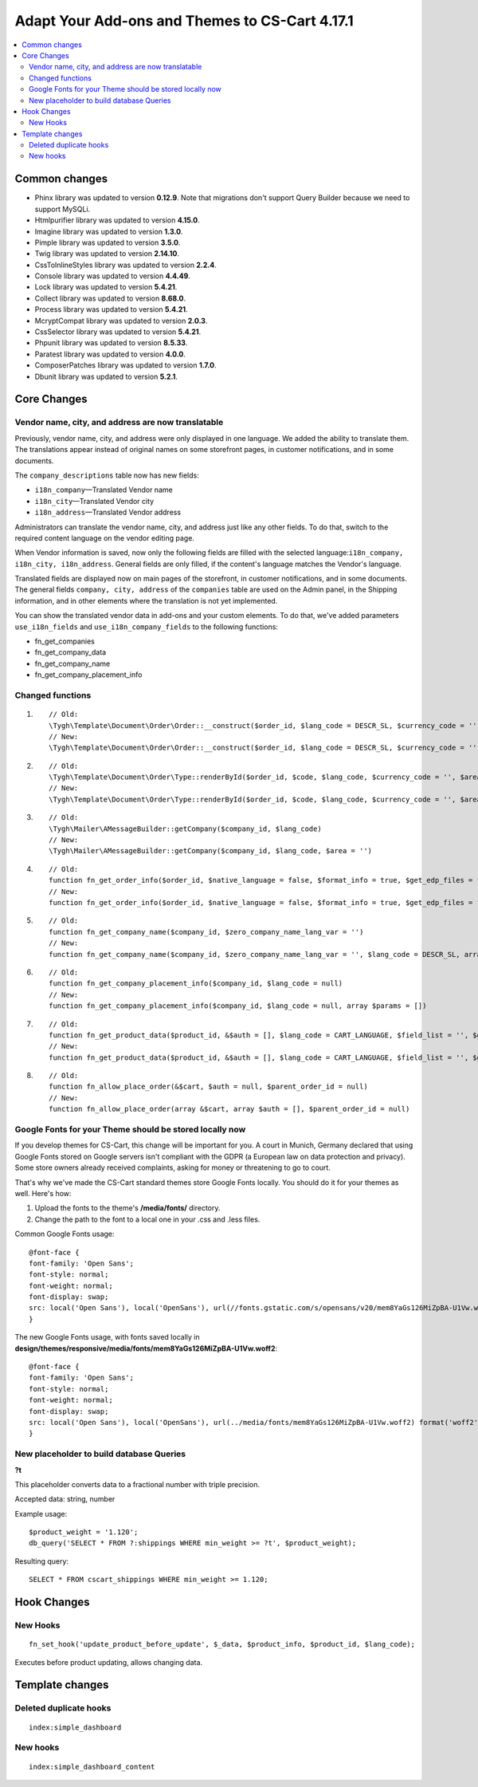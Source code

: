 ***********************************************
Adapt Your Add-ons and Themes to CS-Cart 4.17.1
***********************************************

.. contents::
    :local:
    :backlinks: none

==============
Common changes
==============

* Phinx library was updated to version **0.12.9**. Note that migrations don't support Query Builder because we need to support MySQLi.
* Htmlpurifier library was updated to version **4.15.0**.
* Imagine library was updated to version **1.3.0**.
* Pimple library was updated to version **3.5.0**.
* Twig library was updated to version **2.14.10**.
* CssToInlineStyles library was updated to version **2.2.4**.
* Console library was updated to version **4.4.49**.
* Lock library was updated to version **5.4.21**.
* Collect library was updated to version **8.68.0**.
* Process library was updated to version **5.4.21**.
* McryptCompat library was updated to version **2.0.3**.
* CssSelector library was updated to version **5.4.21**.
* Phpunit library was updated to version **8.5.33**.
* Paratest library was updated to version **4.0.0**.
* ComposerPatches library was updated to version **1.7.0**.
* Dbunit library was updated to version **5.2.1**.


============
Core Changes
============

---------------------------------------------------
Vendor name, city, and address are now translatable
---------------------------------------------------

Previously, vendor name, city, and address were only displayed in one language. We added the ability to translate them. The translations appear instead of original names on some storefront pages, in customer notifications, and in some documents.

The ``company_descriptions`` table now has new fields:

* ``i18n_company``—Translated Vendor name

* ``i18n_city``—Translated Vendor city

* ``i18n_address``—Translated Vendor address

Administrators can translate the vendor name, city, and address just like any other fields. To do that, switch to the required content language on the vendor editing page.

When Vendor information is saved, now only the following fields are filled with the selected language:``i18n_company, i18n_city, i18n_address``. General fields are only filled, if the content's language matches the Vendor's language.

Translated fields are displayed now on main pages of the storefront, in customer notifications, and in some documents. The general fields ``company, city, address`` of the ``companies`` table are used on the Admin panel, in the Shipping information, and in other elements where the translation is not yet implemented.

You can show the translated vendor data in add-ons and your custom elements. To do that, we've added parameters ``use_i18n_fields`` and ``use_i18n_company_fields`` to the following functions:

* fn_get_companies
* fn_get_company_data
* fn_get_company_name
* fn_get_company_placement_info

-----------------
Changed functions
-----------------

#. ::

        // Old:
        \Tygh\Template\Document\Order\Order::__construct($order_id, $lang_code = DESCR_SL, $currency_code = '')
        // New:
        \Tygh\Template\Document\Order\Order::__construct($order_id, $lang_code = DESCR_SL, $currency_code = '', array $params = [])
     

#. ::

        // Old:
        \Tygh\Template\Document\Order\Type::renderById($order_id, $code, $lang_code, $currency_code = '', $area = AREA)
        // New:
        \Tygh\Template\Document\Order\Type::renderById($order_id, $code, $lang_code, $currency_code = '', $area = AREA, array $order_params = [])
     

#. ::

        // Old:
        \Tygh\Mailer\AMessageBuilder::getCompany($company_id, $lang_code)
        // New:
        \Tygh\Mailer\AMessageBuilder::getCompany($company_id, $lang_code, $area = '')
     

#. ::

        // Old:
        function fn_get_order_info($order_id, $native_language = false, $format_info = true, $get_edp_files = false, $skip_static_values = false, $lang_code = CART_LANGUAGE)
        // New:
        function fn_get_order_info($order_id, $native_language = false, $format_info = true, $get_edp_files = false, $skip_static_values = false, $lang_code = CART_LANGUAGE, array $extra_params = [])
     

#. ::

        // Old:
        function fn_get_company_name($company_id, $zero_company_name_lang_var = '')
        // New:
        function fn_get_company_name($company_id, $zero_company_name_lang_var = '', $lang_code = DESCR_SL, array $params = [])
     
 
#. ::

        // Old:
        function fn_get_company_placement_info($company_id, $lang_code = null)
        // New:
        function fn_get_company_placement_info($company_id, $lang_code = null, array $params = [])
     

#. ::

        // Old:
        function fn_get_product_data($product_id, &$auth = [], $lang_code = CART_LANGUAGE, $field_list = '', $get_add_pairs = true, $get_main_pair = true, $get_taxes = true, $get_qty_discounts = false, $preview = false, $features = true, $skip_company_condition = false, $feature_variants_selected_only = false)
        // New:
        function fn_get_product_data($product_id, &$auth = [], $lang_code = CART_LANGUAGE, $field_list = '', $get_add_pairs = true, $get_main_pair = true, $get_taxes = true, $get_qty_discounts = false, $preview = false, $features = true, $skip_company_condition = false, $feature_variants_selected_only = false, array $params = [])
     
#. ::

        // Old:
        function fn_allow_place_order(&$cart, $auth = null, $parent_order_id = null)
        // New:
        function fn_allow_place_order(array &$cart, array $auth = [], $parent_order_id = null)

--------------------------------------------------------
Google Fonts for your Theme should be stored locally now
--------------------------------------------------------

If you develop themes for CS-Cart, this change will be important for you. A court in Munich, Germany declared that using Google Fonts stored on Google servers isn't compliant with the GDPR (a European law on data protection and privacy). Some store owners already received complaints, asking for money or threatening to go to court.

That's why we've made the CS-Cart standard themes store Google Fonts locally. You should do it for your themes as well. Here's how:

#. Upload the fonts to the theme's **/media/fonts/** directory. 

#. Change the path to the font to a local one in your .css and .less files.

Common Google Fonts usage:

::

        @font-face {
        font-family: 'Open Sans';
        font-style: normal;
        font-weight: normal;
        font-display: swap;
        src: local('Open Sans'), local('OpenSans'), url(//fonts.gstatic.com/s/opensans/v20/mem8YaGs126MiZpBA-U1Vw.woff2) format('woff2');
        }

The new Google Fonts usage, with fonts saved locally in **design/themes/responsive/media/fonts/mem8YaGs126MiZpBA-U1Vw.woff2**:

::

        @font-face {
        font-family: 'Open Sans';
        font-style: normal;
        font-weight: normal;
        font-display: swap;
        src: local('Open Sans'), local('OpenSans'), url(../media/fonts/mem8YaGs126MiZpBA-U1Vw.woff2) format('woff2');
        }

-----------------------------------------
New placeholder to build database Queries
-----------------------------------------

**?t**

This placeholder converts data to a fractional number with triple precision.

Accepted data: string, number

Example usage:

::

        $product_weight = '1.120';
        db_query('SELECT * FROM ?:shippings WHERE min_weight >= ?t', $product_weight);

Resulting query::

        SELECT * FROM cscart_shippings WHERE min_weight >= 1.120;


============
Hook Changes
============

---------
New Hooks
---------

::

        fn_set_hook('update_product_before_update', $_data, $product_info, $product_id, $lang_code); 
    
Executes before product updating, allows changing data.

================
Template changes
================

-----------------------
Deleted duplicate hooks
-----------------------

::

        index:simple_dashboard

---------
New hooks
---------

::

        index:simple_dashboard_content
